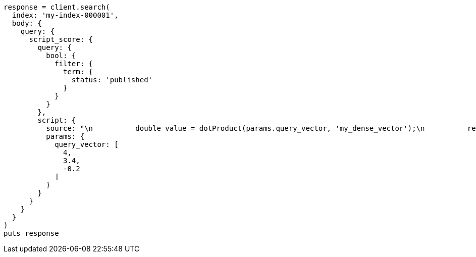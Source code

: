 [source, ruby]
----
response = client.search(
  index: 'my-index-000001',
  body: {
    query: {
      script_score: {
        query: {
          bool: {
            filter: {
              term: {
                status: 'published'
              }
            }
          }
        },
        script: {
          source: "\n          double value = dotProduct(params.query_vector, 'my_dense_vector');\n          return sigmoid(1, Math.E, -value); \n        ",
          params: {
            query_vector: [
              4,
              3.4,
              -0.2
            ]
          }
        }
      }
    }
  }
)
puts response
----
